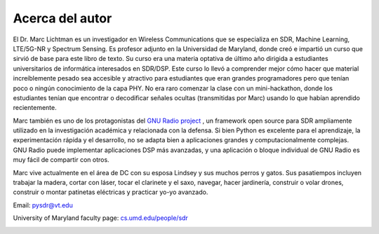 .. _author-chapter:

##################
Acerca del autor
##################

El Dr. Marc Lichtman es un investigador en Wireless Communications que se especializa en SDR, Machine Learning, LTE/5G-NR y Spectrum Sensing. Es profesor adjunto en la Universidad de Maryland, donde creó e impartió un curso que sirvió de base para este libro de texto. Su curso era una materia optativa de último año dirigida a estudiantes universitarios de informática interesados en SDR/DSP. Este curso lo llevó a comprender mejor cómo hacer que material increíblemente pesado sea accesible y atractivo para estudiantes que eran grandes programadores pero que tenían poco o ningún conocimiento de la capa PHY. No era raro comenzar la clase con un mini-hackathon, donde los estudiantes tenían que encontrar o decodificar señales ocultas (transmitidas por Marc) usando lo que habían aprendido recientemente.

Marc también es uno de los protagonistas del `GNU Radio project <https://www.gnuradio.org/>`_ , un framework open source para SDR ampliamente utilizado en la investigación académica y relacionada con la defensa. Si bien Python es excelente para el aprendizaje, la experimentación rápida y el desarrollo, no se adapta bien a aplicaciones grandes y computacionalmente complejas. GNU Radio puede implementar aplicaciones DSP más avanzadas, y una aplicación o bloque individual de GNU Radio es muy fácil de compartir con otros.

Marc vive actualmente en el área de DC con su esposa Lindsey y sus muchos perros y gatos. Sus pasatiempos incluyen trabajar la madera, cortar con láser, tocar el clarinete y el saxo, navegar, hacer jardinería, construir o volar drones, construir o montar patinetas eléctricas y practicar yo-yo avanzado.

Email: pysdr@vt.edu

University of Maryland faculty page: `cs.umd.edu/people/sdr <https://www.cs.umd.edu/people/sdr>`_

.. image:: ../_images/silly_marc.jpg
   :scale: 100 % 
   :align: center
   :alt: Photo of Marc Lichtman, the author of PySDR, with his cat in a silly pose
   

